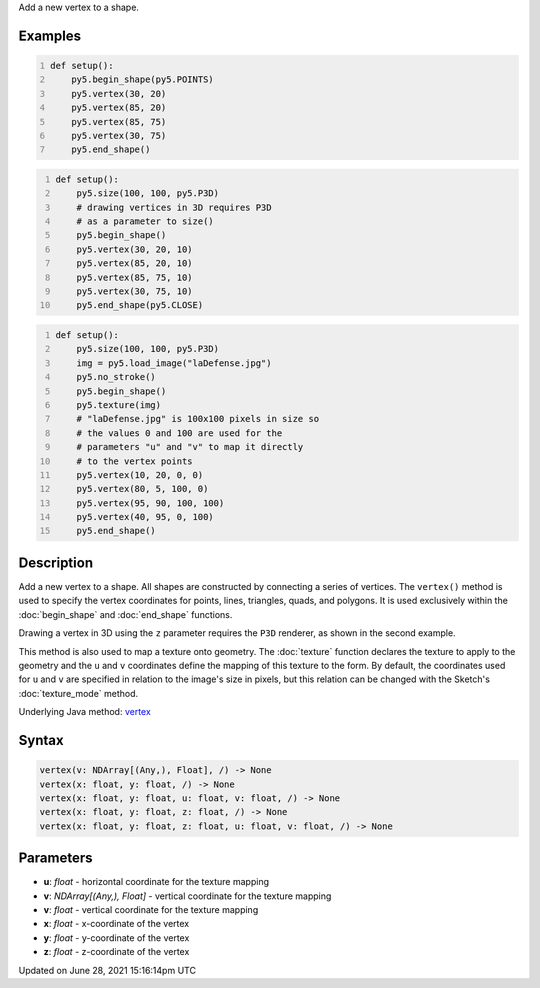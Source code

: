 .. title: vertex()
.. slug: vertex
.. date: 2021-06-28 15:16:14 UTC+00:00
.. tags:
.. category:
.. link:
.. description: py5 vertex() documentation
.. type: text

Add a new vertex to a shape.

Examples
========

.. raw:: html

    <div class="example-table">

.. raw:: html

    <div class="example-row"><div class="example-cell-image">

.. image:: /images/reference/Sketch_vertex_0.png
    :alt: example picture for vertex()

.. raw:: html

    </div><div class="example-cell-code">

.. code:: python
    :number-lines:

    def setup():
        py5.begin_shape(py5.POINTS)
        py5.vertex(30, 20)
        py5.vertex(85, 20)
        py5.vertex(85, 75)
        py5.vertex(30, 75)
        py5.end_shape()

.. raw:: html

    </div></div>

.. raw:: html

    <div class="example-row"><div class="example-cell-image">

.. image:: /images/reference/Sketch_vertex_1.png
    :alt: example picture for vertex()

.. raw:: html

    </div><div class="example-cell-code">

.. code:: python
    :number-lines:

    def setup():
        py5.size(100, 100, py5.P3D)
        # drawing vertices in 3D requires P3D
        # as a parameter to size()
        py5.begin_shape()
        py5.vertex(30, 20, 10)
        py5.vertex(85, 20, 10)
        py5.vertex(85, 75, 10)
        py5.vertex(30, 75, 10)
        py5.end_shape(py5.CLOSE)

.. raw:: html

    </div></div>

.. raw:: html

    <div class="example-row"><div class="example-cell-image">

.. image:: /images/reference/Sketch_vertex_2.png
    :alt: example picture for vertex()

.. raw:: html

    </div><div class="example-cell-code">

.. code:: python
    :number-lines:

    def setup():
        py5.size(100, 100, py5.P3D)
        img = py5.load_image("laDefense.jpg")
        py5.no_stroke()
        py5.begin_shape()
        py5.texture(img)
        # "laDefense.jpg" is 100x100 pixels in size so
        # the values 0 and 100 are used for the
        # parameters "u" and "v" to map it directly
        # to the vertex points
        py5.vertex(10, 20, 0, 0)
        py5.vertex(80, 5, 100, 0)
        py5.vertex(95, 90, 100, 100)
        py5.vertex(40, 95, 0, 100)
        py5.end_shape()

.. raw:: html

    </div></div>

.. raw:: html

    </div>

Description
===========

Add a new vertex to a shape. All shapes are constructed by connecting a series of vertices. The ``vertex()`` method is used to specify the vertex coordinates for points, lines, triangles, quads, and polygons. It is used exclusively within the :doc:`begin_shape` and :doc:`end_shape` functions.

Drawing a vertex in 3D using the ``z`` parameter requires the ``P3D`` renderer, as shown in the second example.

This method is also used to map a texture onto geometry. The :doc:`texture` function declares the texture to apply to the geometry and the ``u`` and ``v`` coordinates define the mapping of this texture to the form. By default, the coordinates used for ``u`` and ``v`` are specified in relation to the image's size in pixels, but this relation can be changed with the Sketch's :doc:`texture_mode` method.

Underlying Java method: `vertex <https://processing.org/reference/vertex_.html>`_

Syntax
======

.. code:: python

    vertex(v: NDArray[(Any,), Float], /) -> None
    vertex(x: float, y: float, /) -> None
    vertex(x: float, y: float, u: float, v: float, /) -> None
    vertex(x: float, y: float, z: float, /) -> None
    vertex(x: float, y: float, z: float, u: float, v: float, /) -> None

Parameters
==========

* **u**: `float` - horizontal coordinate for the texture mapping
* **v**: `NDArray[(Any,), Float]` - vertical coordinate for the texture mapping
* **v**: `float` - vertical coordinate for the texture mapping
* **x**: `float` - x-coordinate of the vertex
* **y**: `float` - y-coordinate of the vertex
* **z**: `float` - z-coordinate of the vertex


Updated on June 28, 2021 15:16:14pm UTC

